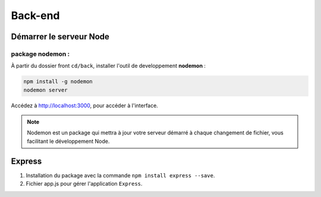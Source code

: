Back-end
========

Démarrer le serveur Node
------------------------

package nodemon :
******************

À partir du dossier front ``cd/back``, installer l'outil de developpement **nodemon** : 

.. code-block:: shell

    npm install -g nodemon
    nodemon server

Accédez à `<http://localhost:3000>`_, pour accéder à l'interface. 

.. note::
    Nodemon est un package qui mettra à jour votre serveur démarré à chaque changement de fichier, vous facilitant le développement Node.


Express
-------

#. Installation du package avec la commande ``npm install express --save``.

#. Fichier app.js pour gérer l'application ``Express``.